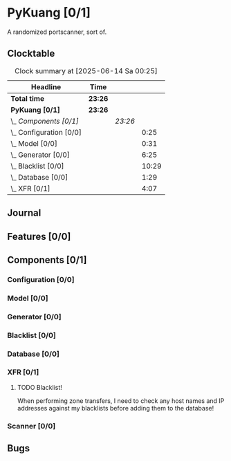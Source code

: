 # -*- mode: org; fill-column: 78; -*-
# Time-stamp: <2025-06-14 00:25:27 krylon>
#
#+TAGS: internals(i) ui(u) bug(b) feature(f)
#+TAGS: database(d) design(e), meditation(m)
#+TAGS: optimize(o) refactor(r) cleanup(c)
#+TODO: TODO(t)  RESEARCH(r) IMPLEMENT(i) TEST(e) | DONE(d) FAILED(f) CANCELLED(c)
#+TODO: MEDITATE(m) PLANNING(p) | SUSPENDED(s)
#+PRIORITIES: A G D

* PyKuang [0/1]
  :PROPERTIES:
  :COOKIE_DATA: todo recursive
  :VISIBILITY: children
  :END:
  A randomized portscanner, sort of.
** Clocktable
   #+BEGIN: clocktable :scope file :maxlevel 255 :emphasize t
   #+CAPTION: Clock summary at [2025-06-14 Sa 00:25]
   | Headline                  | Time    |         |       |
   |---------------------------+---------+---------+-------|
   | *Total time*              | *23:26* |         |       |
   |---------------------------+---------+---------+-------|
   | *PyKuang [0/1]*           | *23:26* |         |       |
   | \_  /Components [0/1]/    |         | /23:26/ |       |
   | \_    Configuration [0/0] |         |         |  0:25 |
   | \_    Model [0/0]         |         |         |  0:31 |
   | \_    Generator [0/0]     |         |         |  6:25 |
   | \_    Blacklist [0/0]     |         |         | 10:29 |
   | \_    Database [0/0]      |         |         |  1:29 |
   | \_    XFR [0/1]           |         |         |  4:07 |
   #+END:
** Journal
** Features [0/0]
   :PROPERTIES:
   :COOKIE_DATA: todo recursive
   :VISIBILITY: children
   :END:
** Components [0/1]
   :PROPERTIES:
   :COOKIE_DATA: todo recursive
   :VISIBILITY: children
   :END:
*** Configuration [0/0]
    :PROPERTIES:
    :COOKIE_DATA: todo recursive
    :VISIBILITY: children
    :END:
    :LOGBOOK:
    CLOCK: [2025-06-11 Mi 18:15]--[2025-06-11 Mi 18:40] =>  0:25
    :END:
*** Model [0/0]
    :PROPERTIES:
    :COOKIE_DATA: todo recursive
    :VISIBILITY: children
    :END:
    :LOGBOOK:
    CLOCK: [2025-06-07 Sa 15:20]--[2025-06-07 Sa 15:51] =>  0:31
    :END:
*** Generator [0/0]
    :PROPERTIES:
    :COOKIE_DATA: todo recursive
    :VISIBILITY: children
    :END:
    :LOGBOOK:
    CLOCK: [2025-06-12 Do 16:57]--[2025-06-12 Do 17:28] =>  0:31
    CLOCK: [2025-06-11 Mi 18:55]--[2025-06-11 Mi 23:44] =>  4:49
    CLOCK: [2025-06-11 Mi 17:48]--[2025-06-11 Mi 18:14] =>  0:26
    CLOCK: [2025-06-10 Di 17:43]--[2025-06-10 Di 18:22] =>  0:39
    :END:
*** Blacklist [0/0]
    :PROPERTIES:
    :COOKIE_DATA: todo recursive
    :VISIBILITY: children
    :END:
    :LOGBOOK:
    CLOCK: [2025-06-10 Di 18:34]--[2025-06-10 Di 23:02] =>  4:28
    CLOCK: [2025-06-10 Di 17:05]--[2025-06-10 Di 17:43] =>  0:38
    CLOCK: [2025-06-09 Mo 20:55]--[2025-06-09 Mo 21:47] =>  0:52
    CLOCK: [2025-06-09 Mo 18:20]--[2025-06-09 Mo 20:49] =>  2:29
    CLOCK: [2025-06-09 Mo 15:48]--[2025-06-09 Mo 16:50] =>  1:02
    CLOCK: [2025-06-08 So 16:54]--[2025-06-08 So 17:54] =>  1:00
    :END:
*** Database [0/0]
    :PROPERTIES:
    :COOKIE_DATA: todo recursive
    :VISIBILITY: children
    :END:
    :LOGBOOK:
    CLOCK: [2025-06-12 Do 17:28]--[2025-06-12 Do 18:02] =>  0:34
    CLOCK: [2025-06-12 Do 16:31]--[2025-06-12 Do 16:43] =>  0:12
    CLOCK: [2025-06-07 Sa 15:51]--[2025-06-07 Sa 16:34] =>  0:43
    :END:
*** XFR [0/1]
    :PROPERTIES:
    :COOKIE_DATA: todo recursive
    :VISIBILITY: children
    :END:
    :LOGBOOK:
    CLOCK: [2025-06-13 Fr 20:36]--[2025-06-14 Sa 00:23] =>  3:47
    CLOCK: [2025-06-12 Do 18:02]--[2025-06-12 Do 18:22] =>  0:20
    :END:
**** TODO Blacklist!
     When performing zone transfers, I need to check any host names and IP
     addresses against my blacklists before adding them to the database!
*** Scanner [0/0]
    :PROPERTIES:
    :COOKIE_DATA: todo recursive
    :VISIBILITY: children
    :END:
** Bugs
